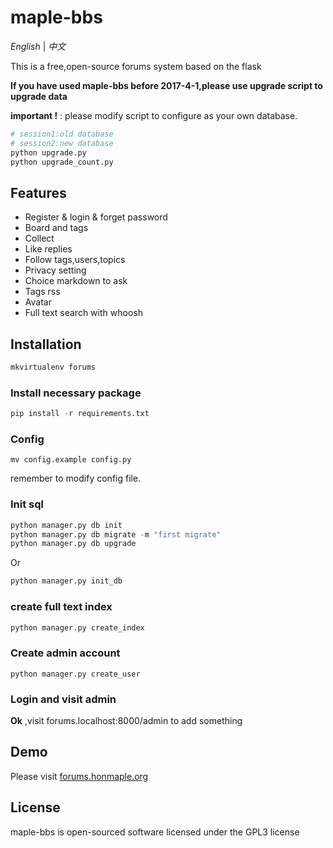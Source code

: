 * maple-bbs

  [[LICENSE][https://img.shields.io/badge/license-GPL3.0-blue.svg]]
  [[https://www.python.org][https://img.shields.io/badge/python-3.4-brightgreen.svg]]

  [[README.org][English]] | [[README_zh.org][中文]]

  [[https://raw.githubusercontent.com/honmaple/maple-bbs/master/screenshooter/index.png]]
  [[https://raw.githubusercontent.com/honmaple/maple-bbs/master/screenshooter/board.png]]
  [[https://raw.githubusercontent.com/honmaple/maple-bbs/master/screenshooter/ask.png]]
  

  This is a free,open-source forums system based on the flask
  
  *If you have used maple-bbs before 2017-4-1,please use upgrade script to upgrade data*
  
  *important !* : please modify script to configure as your own database.
  #+BEGIN_SRC sh
  # session1:old database
  # session2:new database
  python upgrade.py
  python upgrade_count.py
  #+END_SRC

** Features
   + Register & login & forget password
   + Board and tags
   + Collect
   + Like replies
   + Follow tags,users,topics
   + Privacy setting
   + Choice markdown to ask
   + Tags rss
   + Avatar
   + Full text search with whoosh
     
** Installation
   
   #+BEGIN_SRC sh
    mkvirtualenv forums
   #+END_SRC

*** Install necessary package
    #+BEGIN_SRC python
    pip install -r requirements.txt
    #+END_SRC

*** Config
    #+BEGIN_SRC shell
    mv config.example config.py
    #+END_SRC
    remember to modify config file.

*** Init sql
    #+BEGIN_SRC python
    python manager.py db init 
    python manager.py db migrate -m "first migrate"
    python manager.py db upgrade
    #+END_SRC
    Or
    #+BEGIN_SRC sh
    python manager.py init_db
    #+END_SRC

*** create full text index
    #+BEGIN_SRC sh
    python manager.py create_index
    #+END_SRC
*** Create admin account
    #+BEGIN_SRC shell
    python manager.py create_user
    #+END_SRC

*** Login and visit admin 
    *Ok* ,visit forums.localhost:8000/admin to add something

** Demo
   Please visit [[https://forums.honmaple.org][forums.honmaple.org]] 

** License
   maple-bbs is open-sourced software licensed under the GPL3 license



